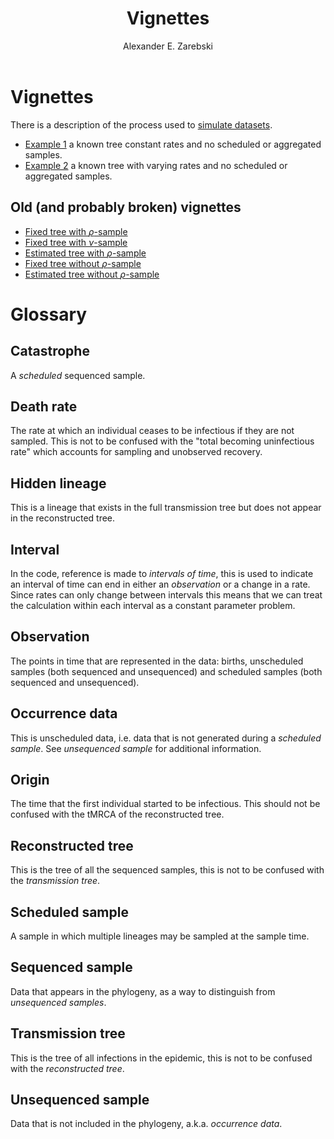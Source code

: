 #+title: Vignettes
#+author: Alexander E. Zarebski
#+Time-stamp: <Last modified: 2022-04-14 16:58:45>

* Vignettes

There is a description of the process used to [[file:./simulating-data/readme.org][simulate datasets]].

- [[file:./example-1/readme.org][Example 1]] a known tree constant rates and no scheduled or aggregated samples.
- [[file:./example-2/readme.org][Example 2]] a known tree with varying rates and no scheduled or aggregated
  samples.

** Old (and probably broken) vignettes

- [[file:./fixed-tree-with-rho/README.org][Fixed tree with \(\rho\)-sample]]
- [[file:./fixed-tree-with-nu/README.org][Fixed tree with \(\nu\)-sample]]
- [[file:./estimated-tree-with-rho/README.org][Estimated tree with \(\rho\)-sample]]
- [[file:./fixed-tree-without-rho/README.org][Fixed tree without \(\rho\)-sample]]
- [[file:./estimated-tree-without-rho/README.org][Estimated tree without \(\rho\)-sample]]

* Glossary

** Catastrophe

A [[*Scheduled sample][scheduled]] sequenced sample.

** Death rate

The rate at which an individual ceases to be infectious if they are not sampled.
This is not to be confused with the "total becoming uninfectious rate" which
accounts for sampling and unobserved recovery.

** Hidden lineage

This is a lineage that exists in the full transmission tree but does not appear
in the reconstructed tree.

** Interval

In the code, reference is made to /intervals of time/, this is used to indicate an
interval of time can end in either an [[*Observation][observation]] or a change in a rate. Since
rates can only change between intervals this means that we can treat the
calculation within each interval as a constant parameter problem.

** Observation

The points in time that are represented in the data: births, unscheduled samples
(both sequenced and unsequenced) and scheduled samples (both sequenced and
unsequenced).

** Occurrence data

This is unscheduled data, i.e. data that is not generated during a [[*Scheduled sample][scheduled
sample]]. See [[*Unsequenced sample][unsequenced sample]] for additional information.

** Origin

The time that the first individual started to be infectious. This should not be
confused with the tMRCA of the reconstructed tree.

** Reconstructed tree

This is the tree of all the sequenced samples, this is not to be confused with
the [[*Transmission tree][transmission tree]].

** Scheduled sample

A sample in which multiple lineages may be sampled at the sample time.

** Sequenced sample

Data that appears in the phylogeny, as a way to distinguish from [[*Unsequenced sample][unsequenced
samples]].

** Transmission tree

This is the tree of all infections in the epidemic, this is not to be confused
with the [[*Reconstructed tree][reconstructed tree]].

** Unsequenced sample

Data that is not included in the phylogeny, a.k.a. /occurrence data/.

#  LocalWords: unsequenced uninfectious tMRCA
